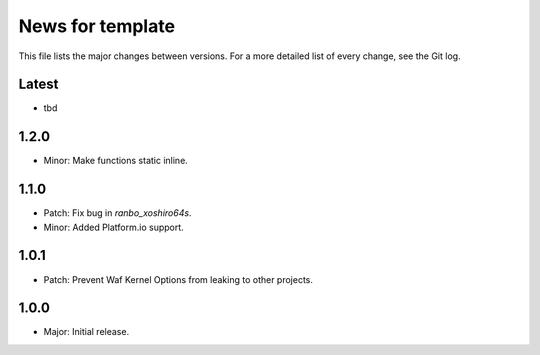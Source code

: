 News for template
=================

This file lists the major changes between versions. For a more detailed list of
every change, see the Git log.

Latest
------
* tbd

1.2.0
-----
* Minor: Make functions static inline.

1.1.0
-----
* Patch: Fix bug in `ranbo_xoshiro64s`.
* Minor: Added Platform.io support.

1.0.1
-----
* Patch: Prevent Waf Kernel Options from leaking to other projects.

1.0.0
-----
* Major: Initial release.
